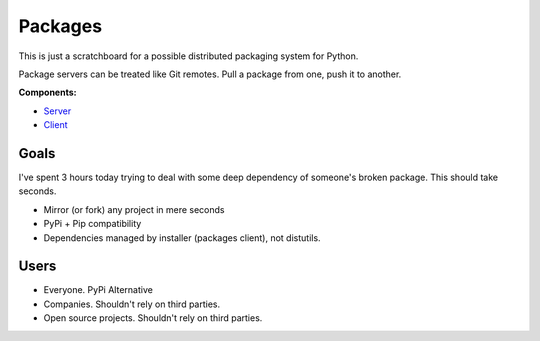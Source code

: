 Packages
========

This is just a scratchboard for a possible distributed packaging system
for Python.

Package servers can be treated like Git remotes. Pull a package from one,
push it to another.


**Components:**

- `Server <https://github.com/kennethreitz/packages/tree/master/packages-server>`_
- `Client <https://github.com/kennethreitz/packages/tree/master/packages-client>`_


Goals
-----

I've spent 3 hours today trying to deal with some deep dependency of
someone's broken package. This should take seconds.

- Mirror (or fork) any project in mere seconds
- PyPi + Pip compatibility
- Dependencies managed by installer (packages client), not distutils.


Users
------

- Everyone. PyPi Alternative
- Companies. Shouldn't rely on third parties.
- Open source projects. Shouldn't rely on third parties.
